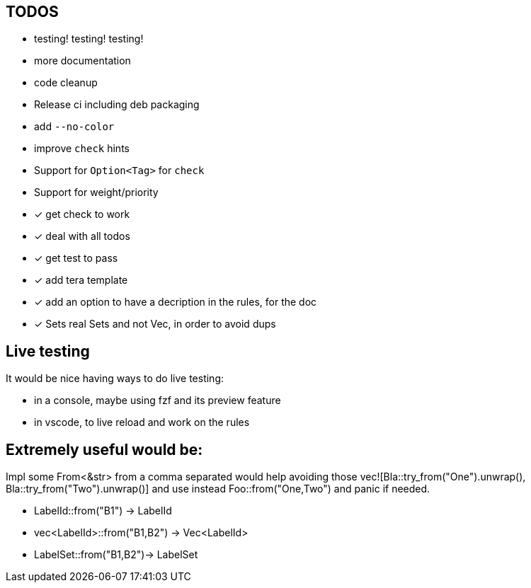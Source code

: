 == TODOS

// tag::todo[]
[.column]
- testing! testing! testing!
- more documentation
- code cleanup
- Release ci including deb packaging

[.column]
- add `--no-color`
- improve `check` hints
- Support for `Option<Tag>` for `check`
- Support for weight/priority
// end::todo[]

- [x] get check to work
- [x] deal with all todos
- [x] get test to pass
- [x] add tera template
- [x] add an option to have a decription in the rules, for the doc
- [x] Sets real Sets and not Vec, in order to avoid dups


== Live testing

It would be nice having ways to do live testing:

- in a console, maybe using fzf and its preview feature
- in vscode, to live reload and work on the rules


== Extremely useful would be:

Impl some From<&str> from a comma separated would help avoiding those vec![Bla::try_from("One").unwrap(), Bla::try_from("Two").unwrap()] and use instead Foo::from("One,Two") and panic if needed.

- LabelId::from("B1") -> LabelId
- vec<LabelId>::from("B1,B2") -> Vec<LabelId>
- LabelSet::from("B1,B2")-> LabelSet
